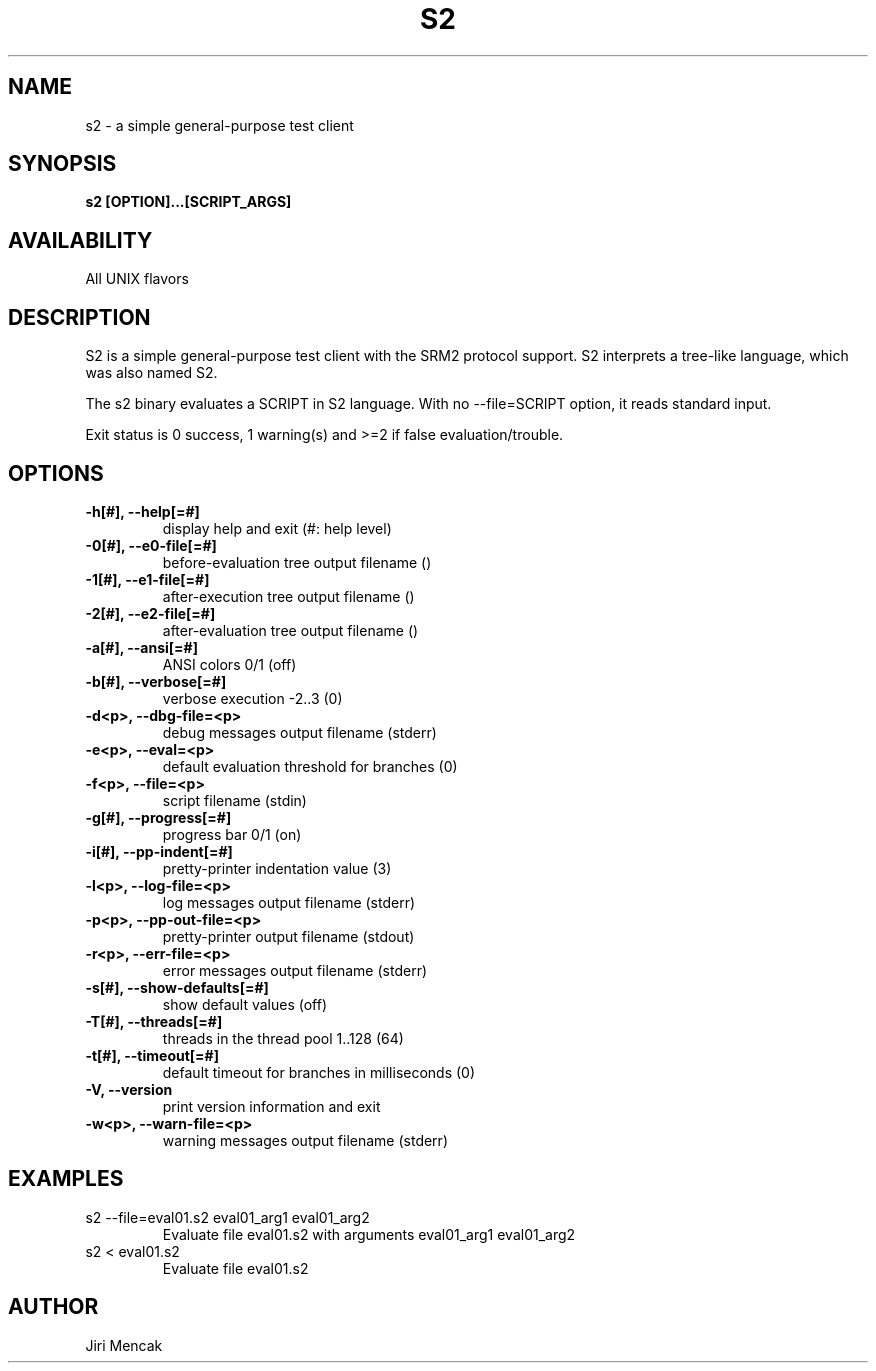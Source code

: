 .TH S2 1

.SH NAME

s2 \- a simple general-purpose test client

.SH SYNOPSIS

.B s2 [OPTION]...[SCRIPT_ARGS]

.SH AVAILABILITY

All UNIX flavors

.SH DESCRIPTION

S2 is a simple general-purpose test client with the SRM2 protocol
support.  S2 interprets a tree-like language, which was also named S2.

The s2 binary evaluates a SCRIPT in S2 language.
With no --file=SCRIPT option, it reads standard input.

Exit status is 0 success, 1 warning(s) and >=2 if false evaluation/trouble.

.SH OPTIONS

.TP
.B \-h[#], --help[=#]
display help and exit (#: help level)
.TP
.B \-0[#], --e0-file[=#]
before-evaluation tree output filename ()
.TP
.B \-1[#], --e1-file[=#]
after-execution tree output filename ()
.TP
.B \-2[#], --e2-file[=#]
after-evaluation tree output filename ()
.TP
.B \-a[#], --ansi[=#]
ANSI colors 0/1 (off)
.TP
.B \-b[#], --verbose[=#]
verbose execution -2..3 (0)
.TP
.B \-d<p>, --dbg-file=<p>
debug messages output filename (stderr)
.TP
.B \-e<p>, --eval=<p>
default evaluation threshold for branches (0)
.TP
.B \-f<p>, --file=<p>
script filename (stdin)
.TP
.B \-g[#], --progress[=#]
progress bar 0/1 (on)
.TP
.B \-i[#], --pp-indent[=#]
pretty-printer indentation value (3)
.TP
.B \-l<p>, --log-file=<p>
log messages output filename (stderr)
.TP
.B \-p<p>, --pp-out-file=<p>
pretty-printer output filename (stdout)
.TP
.B \-r<p>, --err-file=<p>
error messages output filename (stderr)
.TP
.B \-s[#], --show-defaults[=#]
show default values (off)
.TP
.B \-T[#], --threads[=#]
threads in the thread pool 1..128 (64)
.TP
.B \-t[#], --timeout[=#]
default timeout for branches in milliseconds (0)
.TP
.B \-V,    --version
print version information and exit
.TP
.B \-w<p>, --warn-file=<p>
warning messages output filename (stderr)

.SH EXAMPLES
.TP
s2 --file=eval01.s2 eval01_arg1 eval01_arg2
Evaluate file eval01.s2 with arguments eval01_arg1 eval01_arg2
.TP
s2 < eval01.s2
Evaluate file eval01.s2

.SH AUTHOR

Jiri Mencak
